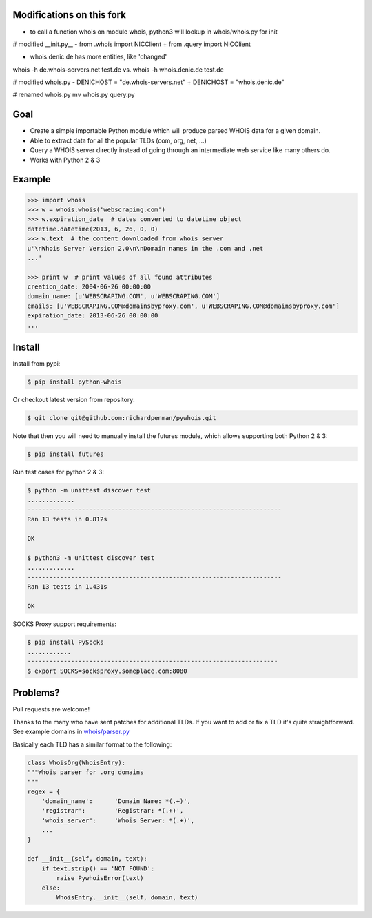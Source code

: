 Modifications on this fork
==========================
* to call a function whois on module whois, python3 will lookup in whois/whois.py for init

# modified __init.py__
- from .whois import NICClient
+ from .query import NICClient

* whois.denic.de has more entities, like 'changed'
whois -h de.whois-servers.net test.de
vs.
whois -h whois.denic.de test.de

# modified whois.py
-    DENICHOST = "de.whois-servers.net"
+    DENICHOST = "whois.denic.de"

# renamed whois.py
mv whois.py query.py


Goal
====

-  Create a simple importable Python module which will produce parsed
   WHOIS data for a given domain.
-  Able to extract data for all the popular TLDs (com, org, net, ...)
-  Query a WHOIS server directly instead of going through an
   intermediate web service like many others do.
-  Works with Python 2 & 3



Example
=======

.. sourcecode:: bash

    >>> import whois
    >>> w = whois.whois('webscraping.com')
    >>> w.expiration_date  # dates converted to datetime object
    datetime.datetime(2013, 6, 26, 0, 0)
    >>> w.text  # the content downloaded from whois server
    u'\nWhois Server Version 2.0\n\nDomain names in the .com and .net 
    ...'

    >>> print w  # print values of all found attributes
    creation_date: 2004-06-26 00:00:00
    domain_name: [u'WEBSCRAPING.COM', u'WEBSCRAPING.COM']
    emails: [u'WEBSCRAPING.COM@domainsbyproxy.com', u'WEBSCRAPING.COM@domainsbyproxy.com']
    expiration_date: 2013-06-26 00:00:00
    ...



Install
=======

Install from pypi:

.. sourcecode:: bash

    $ pip install python-whois

Or checkout latest version from repository:

.. sourcecode:: bash

    $ git clone git@github.com:richardpenman/pywhois.git

Note that then you will need to manually install the futures module, which allows supporting both Python 2 & 3:


.. sourcecode:: bash

    $ pip install futures

Run test cases for python 2 & 3:

.. sourcecode:: bash

    $ python -m unittest discover test
    .............
    ----------------------------------------------------------------------
    Ran 13 tests in 0.812s
    
    OK
    
    $ python3 -m unittest discover test
    .............
    ----------------------------------------------------------------------
    Ran 13 tests in 1.431s
    
    OK

SOCKS Proxy support requirements:

.. sourcecode:: bash

    $ pip install PySocks
    ............
    ---------------------------------------------------------------------
    $ export SOCKS=socksproxy.someplace.com:8080


Problems?
=========

Pull requests are welcome! 

Thanks to the many who have sent patches for additional TLDs. If you want to add or fix a TLD it's quite straightforward. 
See example domains in `whois/parser.py <https://github.com/richardpenman/pywhois/blob/master/whois/parser.py>`_

Basically each TLD has a similar format to the following:

.. sourcecode:: python

    class WhoisOrg(WhoisEntry):
    """Whois parser for .org domains
    """
    regex = {
        'domain_name':      'Domain Name: *(.+)',
        'registrar':        'Registrar: *(.+)',
        'whois_server':     'Whois Server: *(.+)',
        ...
    }

    def __init__(self, domain, text):
        if text.strip() == 'NOT FOUND':
            raise PywhoisError(text)
        else:
            WhoisEntry.__init__(self, domain, text)
